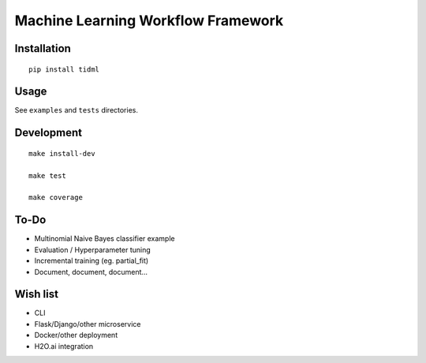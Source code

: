 Machine Learning Workflow Framework
===================================

Installation
------------

::

    pip install tidml

Usage
-----

See ``examples`` and ``tests`` directories.

Development
-----------

::

    make install-dev

    make test

    make coverage

To-Do
-----

-  Multinomial Naive Bayes classifier example
-  Evaluation / Hyperparameter tuning
-  Incremental training (eg. partial\_fit)
-  Document, document, document...

Wish list
---------

-  CLI
-  Flask/Django/other microservice
-  Docker/other deployment
-  H2O.ai integration
